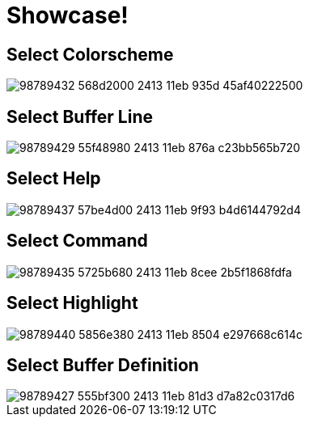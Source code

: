 = Showcase!

== Select Colorscheme

image::https://user-images.githubusercontent.com/234774/98789432-568d2000-2413-11eb-935d-45af40222500.gif[]


== Select Buffer Line

image::https://user-images.githubusercontent.com/234774/98789429-55f48980-2413-11eb-876a-c23bb565b720.gif[]


== Select Help

image::https://user-images.githubusercontent.com/234774/98789437-57be4d00-2413-11eb-9f93-b4d6144792d4.gif[]


== Select Command

image::https://user-images.githubusercontent.com/234774/98789435-5725b680-2413-11eb-8cee-2b5f1868fdfa.gif[]


== Select Highlight

image::https://user-images.githubusercontent.com/234774/98789440-5856e380-2413-11eb-8504-e297668c614c.gif[]


== Select Buffer Definition

image::https://user-images.githubusercontent.com/234774/98789427-555bf300-2413-11eb-81d3-d7a82c0317d6.gif[]

